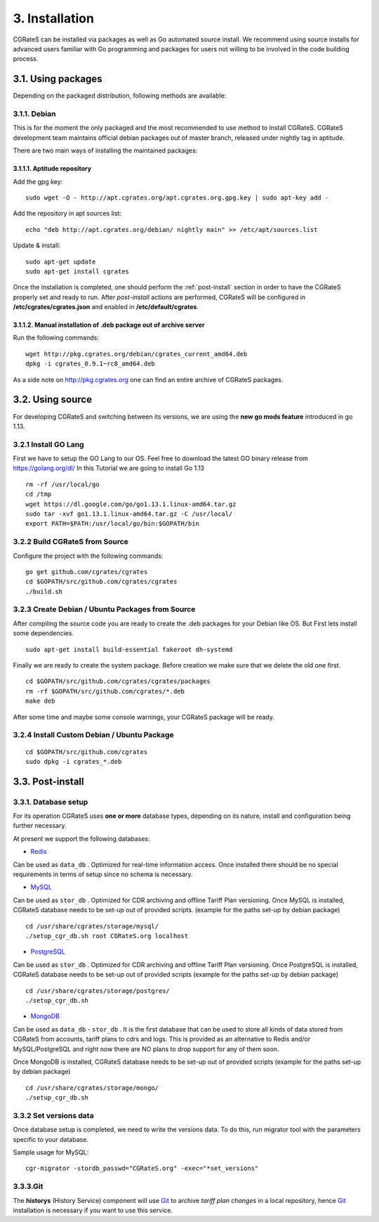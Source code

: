 3. Installation
===============

CGRateS can be installed via packages as well as Go automated source install.
We recommend using source installs for advanced users familiar with Go programming and packages for users not willing to be involved in the code building process.


3.1. Using packages
~~~~~~~~~~~~~~~~~~~

Depending on the packaged distribution, following methods are available:


3.1.1. Debian 
-------------

This is for the moment the only packaged and the most recommended to use method to install CGRateS. CGRateS development team maintains official debian packages out of master branch, released under nightly tag in aptitude. 

There are two main ways of installing the maintained packages:


3.1.1.1. Aptitude repository 
++++++++++++++++++++++++++++


Add the gpg key:

::

    sudo wget -O - http://apt.cgrates.org/apt.cgrates.org.gpg.key | sudo apt-key add -

Add the repository in apt sources list:

::

    echo "deb http://apt.cgrates.org/debian/ nightly main" >> /etc/apt/sources.list

Update & install:

::

    sudo apt-get update
    sudo apt-get install cgrates


Once the installation is completed, one should perform the :ref:`post-install` section in order to have the CGRateS properly set and ready to run.
After *post-install* actions are performed, CGRateS will be configured in **/etc/cgrates/cgrates.json** and enabled in **/etc/default/cgrates**.


3.1.1.2. Manual installation of .deb package out of archive server
++++++++++++++++++++++++++++++++++++++++++++++++++++++++++++++++++


Run the following commands:

::

    wget http://pkg.cgrates.org/debian/cgrates_current_amd64.deb
    dpkg -i cgrates_0.9.1~rc8_amd64.deb

As a side note on http://pkg.cgrates.org one can find an entire archive of CGRateS packages.


3.2. Using source
~~~~~~~~~~~~~~~~~

For developing CGRateS and switching between its versions, we are using the **new go mods feature** introduced in go 1.13.


3.2.1 Install GO Lang
---------------------

First we have to setup the GO Lang to our OS. Feel free to download 
the latest GO binary release from https://golang.org/dl/
In this Tutorial we are going to install Go 1.13

::

   rm -rf /usr/local/go
   cd /tmp
   wget https://dl.google.com/go/go1.13.1.linux-amd64.tar.gz
   sudo tar -xvf go1.13.1.linux-amd64.tar.gz -C /usr/local/
   export PATH=$PATH:/usr/local/go/bin:$GOPATH/bin


3.2.2 Build CGRateS from Source
-------------------------------

Configure the project with the following commands:

::

   go get github.com/cgrates/cgrates
   cd $GOPATH/src/github.com/cgrates/cgrates
   ./build.sh


3.2.3 Create Debian / Ubuntu Packages from Source
-------------------------------------------------

After compiling the source code you are ready to create the .deb packages
for your Debian like OS. But First lets install some dependencies. 

::

   sudo apt-get install build-essential fakeroot dh-systemd

Finally we are ready to create the system package. Before creation we make
sure that we delete the old one first.

::

   cd $GOPATH/src/github.com/cgrates/cgrates/packages
   rm -rf $GOPATH/src/github.com/cgrates/*.deb
   make deb

After some time and maybe some console warnings, your CGRateS package will be ready.


3.2.4 Install Custom Debian / Ubuntu Package
--------------------------------------------

::

   cd $GOPATH/src/github.com/cgrates
   sudo dpkg -i cgrates_*.deb


.. _post-install:
3.3. Post-install
~~~~~~~~~~~~~~~~~

3.3.1. Database setup
---------------------

For its operation CGRateS uses **one or more** database types, depending on its nature, install and configuration being further necessary.

At present we support the following databases:

- `Redis`_
Can be used as ``data_db`` .
Optimized for real-time information access.
Once installed there should be no special requirements in terms of setup since no schema is necessary.

- `MySQL`_
Can be used as ``stor_db`` .
Optimized for CDR archiving and offline Tariff Plan versioning.
Once MySQL is installed, CGRateS database needs to be set-up out of provided scripts. (example for the paths set-up by debian package)

::

   cd /usr/share/cgrates/storage/mysql/
   ./setup_cgr_db.sh root CGRateS.org localhost

- `PostgreSQL`_
Can be used as ``stor_db`` .
Optimized for CDR archiving and offline Tariff Plan versioning.
Once PostgreSQL is installed, CGRateS database needs to be set-up out of provided scripts (example for the paths set-up by debian package)

::

   cd /usr/share/cgrates/storage/postgres/
   ./setup_cgr_db.sh

- `MongoDB`_
Can be used as ``data_db`` - ``stor_db`` .
It is the first database that can be used to store all kinds of data stored from CGRateS from accounts, tariff plans to cdrs and logs.
This is provided as an alternative to Redis and/or MySQL/PostgreSQL and right now there are NO plans to drop support for any of them soon.

Once MongoDB is installed, CGRateS database needs to be set-up out of provided scripts (example for the paths set-up by debian package)

::

   cd /usr/share/cgrates/storage/mongo/
   ./setup_cgr_db.sh

.. _Redis: http://redis.io
.. _MySQL: http://www.mysql.org
.. _PostgreSQL: http://www.postgresql.org
.. _MongoDB: http://www.mongodb.org

3.3.2 Set versions data
------------------------
Once database setup is completed, we need to write the versions data. To do this, run migrator tool with the parameters specific to your database. 

Sample usage for MySQL: 
::

   cgr-migrator -stordb_passwd="CGRateS.org" -exec="*set_versions"


3.3.3.Git
---------

The **historys** (History Service) component will use `Git`_ to archive *tariff plan changes* in a local repository,
hence `Git`_ installation is necessary if you want to use this service.

.. _Git: http://git-scm.com
